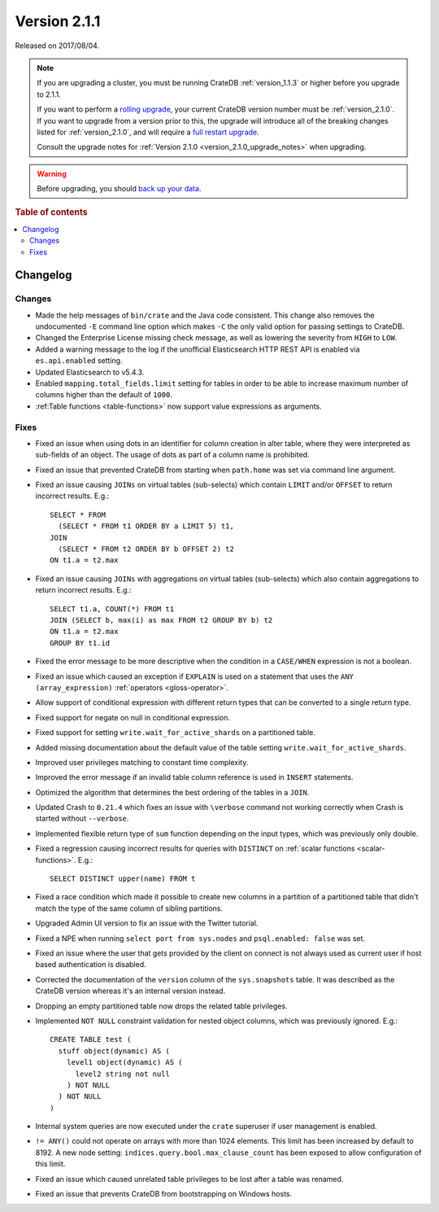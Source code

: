 .. _version_2.1.1:

=============
Version 2.1.1
=============

Released on 2017/08/04.

.. NOTE::

    If you are upgrading a cluster, you must be running CrateDB
    :ref:`version_1.1.3` or higher before you upgrade to 2.1.1.

    If you want to perform a `rolling upgrade`_, your current CrateDB version
    number must be :ref:`version_2.1.0`.  If you want to upgrade from a version
    prior to this, the upgrade will introduce all of the breaking changes
    listed for :ref:`version_2.1.0`, and will require a `full restart
    upgrade`_.

    Consult the upgrade notes for :ref:`Version 2.1.0
    <version_2.1.0_upgrade_notes>` when upgrading.

.. WARNING::

    Before upgrading, you should `back up your data`_.

.. _rolling upgrade: https://crate.io/docs/crate/howtos/en/latest/admin/rolling-upgrade.html
.. _full restart upgrade: https://crate.io/docs/crate/howtos/en/latest/admin/full-restart-upgrade.html
.. _back up your data: https://crate.io/docs/crate/reference/en/latest/admin/snapshots.html

.. rubric:: Table of contents

.. contents::
   :local:


Changelog
=========


Changes
-------

- Made the help messages of ``bin/crate`` and the Java code consistent. This
  change also removes the undocumented ``-E`` command line option which makes
  ``-C`` the only valid option for passing settings to CrateDB.

- Changed the Enterprise License missing check message, as well as lowering the
  severity from ``HIGH`` to ``LOW``.

- Added a warning message to the log if the unofficial Elasticsearch HTTP REST
  API is enabled via ``es.api.enabled`` setting.

- Updated Elasticsearch to v5.4.3.

- Enabled ``mapping.total_fields.limit`` setting for tables in order to be able
  to increase maximum number of columns higher than the default of ``1000``.

- :ref:Table functions <table-functions>` now support value expressions as
  arguments.

Fixes
-----

- Fixed an issue when using dots in an identifier for column creation in alter
  table, where they were interpreted as sub-fields of an object. The usage of
  dots as part of a column name is prohibited.

- Fixed an issue that prevented CrateDB from starting when ``path.home`` was
  set via command line argument.

- Fixed an issue causing ``JOINs`` on virtual tables (sub-selects) which
  contain ``LIMIT`` and/or ``OFFSET`` to return incorrect results.  E.g.::

      SELECT * FROM
        (SELECT * FROM t1 ORDER BY a LIMIT 5) t1,
      JOIN
        (SELECT * FROM t2 ORDER BY b OFFSET 2) t2
      ON t1.a = t2.max

- Fixed an issue causing ``JOINs`` with aggregations on virtual tables
  (sub-selects) which also contain aggregations to return incorrect results.
  E.g.::

      SELECT t1.a, COUNT(*) FROM t1
      JOIN (SELECT b, max(i) as max FROM t2 GROUP BY b) t2
      ON t1.a = t2.max
      GROUP BY t1.id

- Fixed the error message to be more descriptive when the condition in a
  ``CASE/WHEN`` expression is not a boolean.

- Fixed an issue which caused an exception if ``EXPLAIN`` is used on a
  statement that uses the ``ANY (array_expression)`` :ref:`operators
  <gloss-operator>`.

- Allow support of conditional expression with different return types that can
  be converted to a single return type.

- Fixed support for negate on null in conditional expression.

- Fixed support for setting ``write.wait_for_active_shards`` on a partitioned
  table.

- Added missing documentation about the default value of the table setting
  ``write.wait_for_active_shards``.

- Improved user privileges matching to constant time complexity.

- Improved the error message if an invalid table column reference is used in
  ``INSERT`` statements.

- Optimized the algorithm that determines the best ordering of the tables in a
  ``JOIN``.

- Updated Crash to ``0.21.4`` which fixes an issue with ``\verbose`` command
  not working correctly when Crash is started without ``--verbose``.

- Implemented flexible return type of ``sum`` function depending on the input
  types, which was previously only double.

- Fixed a regression causing incorrect results for queries with ``DISTINCT`` on
  :ref:`scalar functions <scalar-functions>`. E.g.::

      SELECT DISTINCT upper(name) FROM t

- Fixed a race condition which made it possible to create new columns in a
  partition of a partitioned table that didn't match the type of the same
  column of sibling partitions.

- Upgraded Admin UI version to fix an issue with the Twitter tutorial.

- Fixed a NPE when running ``select port from sys.nodes`` and ``psql.enabled:
  false`` was set.

- Fixed an issue where the user that gets provided by the client on connect is
  not always used as current user if host based authentication is disabled.

- Corrected the documentation of the ``version`` column of the
  ``sys.snapshots`` table. It was described as the CrateDB version whereas it's
  an internal version instead.

- Dropping an empty partitioned table now drops the related table privileges.

- Implemented ``NOT NULL`` constraint validation for nested object columns,
  which was previously ignored. E.g.::

      CREATE TABLE test (
        stuff object(dynamic) AS (
          level1 object(dynamic) AS (
            level2 string not null
          ) NOT NULL
        ) NOT NULL
      )

- Internal system queries are now executed under the ``crate`` superuser if
  user management is enabled.

- ``!= ANY()`` could not operate on arrays with more than 1024 elements. This
  limit has been increased by default to 8192. A new node setting:
  ``indices.query.bool.max_clause_count`` has been exposed to allow
  configuration of this limit.

- Fixed an issue which caused unrelated table privileges to be lost after a
  table was renamed.

- Fixed an issue that prevents CrateDB from bootstrapping on Windows hosts.
